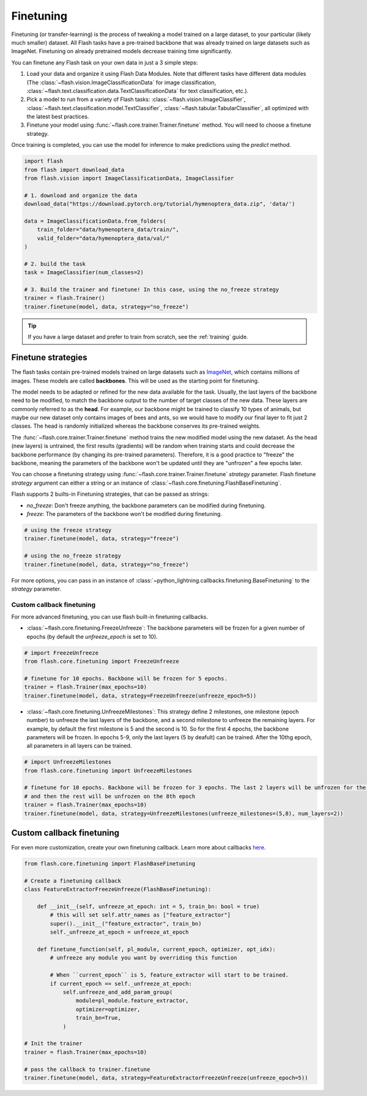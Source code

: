 .. _finetuning:

**********
Finetuning
**********

Finetuning (or transfer-learning) is the process of tweaking a model trained on a large dataset, to your particular (likely much smaller) dataset. All Flash tasks have a pre-trained backbone that was already trained on large datasets such as ImageNet. Finetuning on already pretrained models decrease training time significantly.

You can finetune any Flash task on your own data in just a 3 simple steps:

1. Load your data and organize it using Flash Data Modules. Note that different tasks have different data modules (The :class:`~flash.vision.ImageClassificationData` for image classification, :class:`~flash.text.classification.data.TextClassificationData` for text classification, etc.).

2. Pick a model to run from a variety of Flash tasks: :class:`~flash.vision.ImageClassifier`, :class:`~flash.text.classification.model.TextClassifier`, :class:`~flash.tabular.TabularClassifier`, all optimized with the latest best practices.

3. Finetune your model using :func:`~flash.core.trainer.Trainer.finetune` method. You will need to choose a finetune strategy.

Once training is completed, you can use the model for inference to make predictions using the `predict` method.

.. code-block:: python

    import flash
    from flash import download_data
    from flash.vision import ImageClassificationData, ImageClassifier

    # 1. download and organize the data
    download_data("https://download.pytorch.org/tutorial/hymenoptera_data.zip", 'data/')

    data = ImageClassificationData.from_folders(
        train_folder="data/hymenoptera_data/train/",
        valid_folder="data/hymenoptera_data/val/"
    )

    # 2. build the task
    task = ImageClassifier(num_classes=2)

    # 3. Build the trainer and finetune! In this case, using the no_freeze strategy
    trainer = flash.Trainer()
    trainer.finetune(model, data, strategy="no_freeze")

.. tip:: If you have a large dataset and prefer to train from scratch, see the :ref:`training` guide.


Finetune strategies
===================

The flash tasks contain pre-trained models trained on large datasets such as `ImageNet <http://www.image-net.org/>`_, which contains millions of images. These models are called **backbones**. This will be used as the starting point for finetuning.

The model needs to be adapted or refined for the new data available for the task. Usually, the last layers of the backbone need to be modified, to match the backbone output to the number of target classes of the new data. These layers are commonly referred to as the **head**.
For example, our backbone might be trained to classify 10 types of animals, but maybe our new dataset only contains images of bees and ants, so we would have to modify our final layer to fit just 2 classes.
The head is randomly initialized whereas the backbone conserves its pre-trained weights.

The :func:`~flash.core.trainer.Trainer.finetune` method trains the new modified model using the new dataset. As the head (new layers) is untrained, the first results (gradients) will be random when training starts and could decrease the backbone performance (by changing its pre-trained parameters). Therefore, it is a good practice to "freeze" the backbone, meaning the parameters of the backbone won't be updated until they are "unfrozen" a few epochs later.

You can choose a finetuning strategy using :func:`~flash.core.trainer.Trainer.finetune` `strategy` parameter. Flash finetune `strategy` argument can either a string or an instance of :class:`~flash.core.finetuning.FlashBaseFinetuning`.

Flash supports 2 builts-in Finetuning strategies, that can be passed as strings:

* `no_freeze`: Don't freeze anything, the backbone parameters can be modified during finetuning.
* `freeze`: The parameters of the backbone won't be modified during finetuning.

.. code-block:: python

    # using the freeze strategy
    trainer.finetune(model, data, strategy="freeze")

    # using the no_freeze strategy
    trainer.finetune(model, data, strategy="no_freeze")


For more options, you can pass in an instance of :class:`~python_lightning.callbacks.finetuning.BaseFinetuning` to the `strategy` parameter.


==========================
Custom callback finetuning
==========================

For more advanced finetuning, you can use flash built-in finetuning callbacks.

* :class:`~flash.core.finetuning.FreezeUnfreeze`: The backbone parameters will be frozen for a given number of epochs (by default the `unfreeze_epoch` is set to 10).


.. code-block:: python

    # import FreezeUnfreeze
    from flash.core.finetuning import FreezeUnfreeze

    # finetune for 10 epochs. Backbone will be frozen for 5 epochs.
    trainer = flash.Trainer(max_epochs=10)
    trainer.finetune(model, data, strategy=FreezeUnfreeze(unfreeze_epoch=5))

* :class:`~flash.core.finetuning.UnfreezeMilestones`: This strategy define 2 milestones, one milestone (epoch number) to unfreeze the last layers of the backbone, and a second milestone to unfreeze the remaining layers. For example, by default the first milestone is 5 and the second is 10. So for the first 4 epochs, the backbone parameters will be frozen. In epochs 5-9, only the last layers (5 by deafult) can be trained. After the 10thg epoch, all parameters in all layers can be trained.


.. code-block:: python

    # import UnfreezeMilestones
    from flash.core.finetuning import UnfreezeMilestones

    # finetune for 10 epochs. Backbone will be frozen for 3 epochs. The last 2 layers will be unfrozen for the first 4 epochs,
    # and then the rest will be unfrozen on the 8th epoch
    trainer = flash.Trainer(max_epochs=10)
    trainer.finetune(model, data, strategy=UnfreezeMilestones(unfreeze_milestones=(5,8), num_layers=2))


Custom callback finetuning
==========================

For even more customization, create your own finetuning callback. Learn more about callbacks `here <https://pytorch-lightning.readthedocs.io/en/stable/callbacks.html>`_.

.. code-block:: python

    from flash.core.finetuning import FlashBaseFinetuning

    # Create a finetuning callback
    class FeatureExtractorFreezeUnfreeze(FlashBaseFinetuning):

        def __init__(self, unfreeze_at_epoch: int = 5, train_bn: bool = true)
            # this will set self.attr_names as ["feature_extractor"]
            super().__init__("feature_extractor", train_bn)
            self._unfreeze_at_epoch = unfreeze_at_epoch

        def finetune_function(self, pl_module, current_epoch, optimizer, opt_idx):
            # unfreeze any module you want by overriding this function

            # When ``current_epoch`` is 5, feature_extractor will start to be trained.
            if current_epoch == self._unfreeze_at_epoch:
                self.unfreeze_and_add_param_group(
                    module=pl_module.feature_extractor,
                    optimizer=optimizer,
                    train_bn=True,
                )

    # Init the trainer
    trainer = flash.Trainer(max_epochs=10)

    # pass the callback to trainer.finetune
    trainer.finetune(model, data, strategy=FeatureExtractorFreezeUnfreeze(unfreeze_epoch=5))
